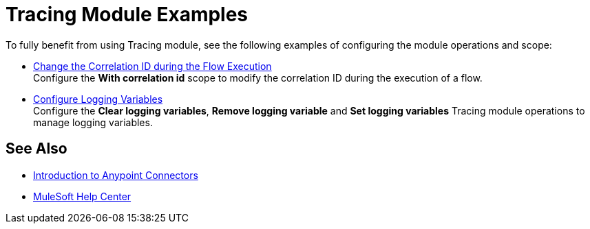 = Tracing Module Examples

To fully benefit from using Tracing module, see the following examples of configuring the module operations and scope:


* xref:tracing-module-with-correlationid.adoc[Change the Correlation ID during the Flow Execution] +
Configure the *With correlation id* scope to modify the correlation ID during the execution of a flow.
* xref:tracing-module-logging.adoc[Configure Logging Variables] +
Configure the *Clear logging variables*, *Remove logging variable* and *Set logging variables* Tracing module operations to manage logging variables.

== See Also

* xref:connectors::introduction/introduction-to-anypoint-connectors.adoc[Introduction to Anypoint Connectors]
* https://help.mulesoft.com[MuleSoft Help Center]
